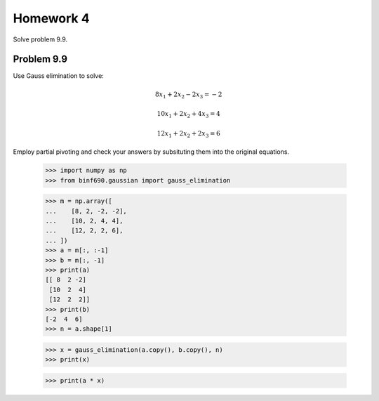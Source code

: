 .. Alexander Smith
   BINF690
   George Mason University
   Fall 2020


==========
Homework 4
==========

Solve problem 9.9.


Problem 9.9
===========

Use Gauss elimination to solve:

..  math::

    8x_1 + 2x_2 - 2x_3 = -2

    10x_1 + 2x_2 + 4x_3 = 4

    12x_1 + 2x_2 + 2x_3 = 6

Employ partial pivoting and check your answers by subsituting them
into the original equations.


    >>> import numpy as np
    >>> from binf690.gaussian import gauss_elimination

    >>> m = np.array([
    ...    [8, 2, -2, -2],
    ...    [10, 2, 4, 4],
    ...    [12, 2, 2, 6],
    ... ])
    >>> a = m[:, :-1]
    >>> b = m[:, -1]
    >>> print(a)
    [[ 8  2 -2]
     [10  2  4]
     [12  2  2]]
    >>> print(b)
    [-2  4  6]
    >>> n = a.shape[1]

    >>> x = gauss_elimination(a.copy(), b.copy(), n)
    >>> print(x)

    >>> print(a * x)
